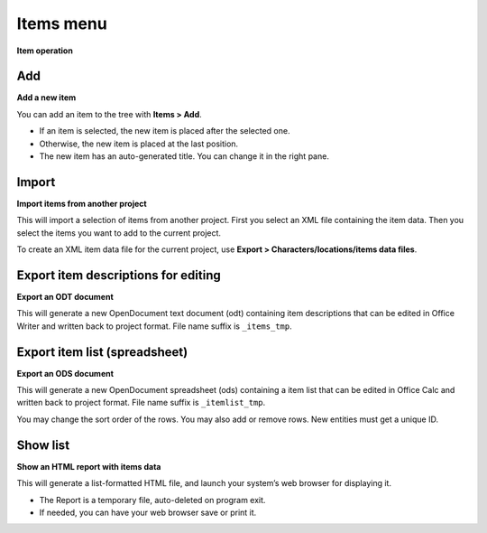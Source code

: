 Items menu
==========

**Item operation**


Add
---

**Add a new item**

You can add an item to the tree with **Items > Add**.

-  If an item is selected, the new item is placed after the selected
   one.
-  Otherwise, the new item is placed at the last position.
-  The new item has an auto-generated title. You can change it in the
   right pane.


Import
------

**Import items from another project**

This will import a selection of items from another project. First you
select an XML file containing the item data. Then you select the items
you want to add to the current project.

To create an XML item data file for the current project, use **Export >
Characters/locations/items data files**.


Export item descriptions for editing
------------------------------------

**Export an ODT document**

This will generate a new OpenDocument text document (odt) containing
item descriptions that can be edited in Office Writer and written back
to project format. File name suffix is ``_items_tmp``.


Export item list (spreadsheet)
------------------------------

**Export an ODS document**

This will generate a new OpenDocument spreadsheet (ods) containing a
item list that can be edited in Office Calc and written back to project
format. File name suffix is ``_itemlist_tmp``.

You may change the sort order of the rows. You may also add or remove
rows. New entities must get a unique ID.


Show list
---------

**Show an HTML report with items data**

This will generate a list-formatted HTML file, and launch your system’s
web browser for displaying it.

-  The Report is a temporary file, auto-deleted on program exit.
-  If needed, you can have your web browser save or print it.

